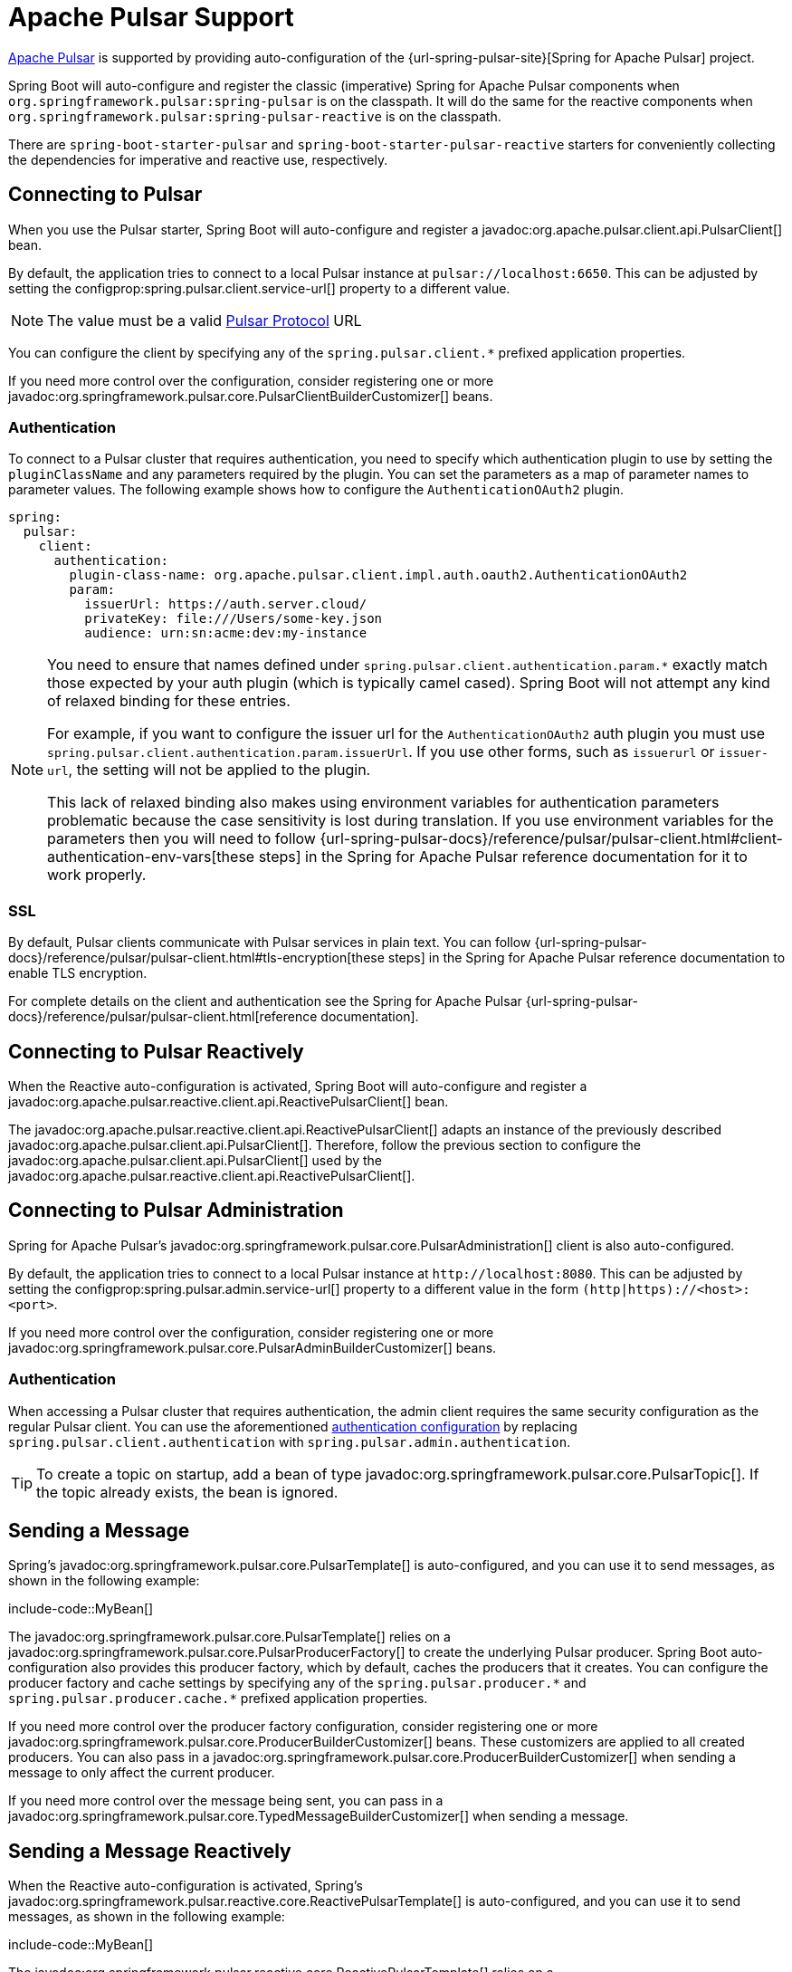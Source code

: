 [[messaging.pulsar]]
= Apache Pulsar Support

https://pulsar.apache.org/[Apache Pulsar] is supported by providing auto-configuration of the {url-spring-pulsar-site}[Spring for Apache Pulsar] project.

Spring Boot will auto-configure and register the classic (imperative) Spring for Apache Pulsar components when `org.springframework.pulsar:spring-pulsar` is on the classpath.
It will do the same for the reactive components when `org.springframework.pulsar:spring-pulsar-reactive` is on the classpath.

There are `spring-boot-starter-pulsar` and `spring-boot-starter-pulsar-reactive` starters for conveniently collecting the dependencies for imperative and reactive use, respectively.



[[messaging.pulsar.connecting]]
== Connecting to Pulsar

When you use the Pulsar starter, Spring Boot will auto-configure and register a javadoc:org.apache.pulsar.client.api.PulsarClient[] bean.

By default, the application tries to connect to a local Pulsar instance at `pulsar://localhost:6650`.
This can be adjusted by setting the configprop:spring.pulsar.client.service-url[] property to a different value.

NOTE: The value must be a valid https://pulsar.apache.org/docs/client-libraries-java/#connection-urls[Pulsar Protocol] URL

You can configure the client by specifying any of the `spring.pulsar.client.*` prefixed application properties.

If you need more control over the configuration, consider registering one or more javadoc:org.springframework.pulsar.core.PulsarClientBuilderCustomizer[] beans.



[[messaging.pulsar.connecting.auth]]
=== Authentication

To connect to a Pulsar cluster that requires authentication, you need to specify which authentication plugin to use by setting the `pluginClassName` and any parameters required by the plugin.
You can set the parameters as a map of parameter names to parameter values.
The following example shows how to configure the `AuthenticationOAuth2` plugin.

[configprops,yaml]
----
spring:
  pulsar:
    client:
      authentication:
        plugin-class-name: org.apache.pulsar.client.impl.auth.oauth2.AuthenticationOAuth2
        param:
          issuerUrl: https://auth.server.cloud/
          privateKey: file:///Users/some-key.json
          audience: urn:sn:acme:dev:my-instance
----

[NOTE]
====
You need to ensure that names defined under `+spring.pulsar.client.authentication.param.*+` exactly match those expected by your auth plugin (which is typically camel cased).
Spring Boot will not attempt any kind of relaxed binding for these entries.

For example, if you want to configure the issuer url for the `AuthenticationOAuth2` auth plugin you must use `+spring.pulsar.client.authentication.param.issuerUrl+`.
If you use other forms, such as `issuerurl` or `issuer-url`, the setting will not be applied to the plugin.

This lack of relaxed binding also makes using environment variables for authentication parameters problematic because the case sensitivity is lost during translation.
If you use environment variables for the parameters then you will need to follow {url-spring-pulsar-docs}/reference/pulsar/pulsar-client.html#client-authentication-env-vars[these steps] in the Spring for Apache Pulsar reference documentation for it to work properly.
====



[[messaging.pulsar.connecting.ssl]]
=== SSL

By default, Pulsar clients communicate with Pulsar services in plain text.
You can follow {url-spring-pulsar-docs}/reference/pulsar/pulsar-client.html#tls-encryption[these steps] in the Spring for Apache Pulsar reference documentation to enable TLS encryption.

For complete details on the client and authentication see the Spring for Apache Pulsar {url-spring-pulsar-docs}/reference/pulsar/pulsar-client.html[reference documentation].

[[messaging.pulsar.connecting-reactive]]
== Connecting to Pulsar Reactively

When the Reactive auto-configuration is activated, Spring Boot will auto-configure and register a javadoc:org.apache.pulsar.reactive.client.api.ReactivePulsarClient[] bean.

The javadoc:org.apache.pulsar.reactive.client.api.ReactivePulsarClient[] adapts an instance of the previously described javadoc:org.apache.pulsar.client.api.PulsarClient[].
Therefore, follow the previous section to configure the javadoc:org.apache.pulsar.client.api.PulsarClient[] used by the javadoc:org.apache.pulsar.reactive.client.api.ReactivePulsarClient[].



[[messaging.pulsar.admin]]
== Connecting to Pulsar Administration

Spring for Apache Pulsar's javadoc:org.springframework.pulsar.core.PulsarAdministration[] client is also auto-configured.

By default, the application tries to connect to a local Pulsar instance at `\http://localhost:8080`.
This can be adjusted by setting the configprop:spring.pulsar.admin.service-url[] property to a different value in the form `(http|https)://<host>:<port>`.

If you need more control over the configuration, consider registering one or more javadoc:org.springframework.pulsar.core.PulsarAdminBuilderCustomizer[] beans.



[[messaging.pulsar.admin.auth]]
=== Authentication

When accessing a Pulsar cluster that requires authentication, the admin client requires the same security configuration as the regular Pulsar client.
You can use the aforementioned xref:messaging/pulsar.adoc#messaging.pulsar.connecting.auth[authentication configuration] by replacing `spring.pulsar.client.authentication` with `spring.pulsar.admin.authentication`.

TIP: To create a topic on startup, add a bean of type javadoc:org.springframework.pulsar.core.PulsarTopic[].
If the topic already exists, the bean is ignored.



[[messaging.pulsar.sending]]
== Sending a Message

Spring's javadoc:org.springframework.pulsar.core.PulsarTemplate[] is auto-configured, and you can use it to send messages, as shown in the following example:

include-code::MyBean[]

The javadoc:org.springframework.pulsar.core.PulsarTemplate[] relies on a javadoc:org.springframework.pulsar.core.PulsarProducerFactory[] to create the underlying Pulsar producer.
Spring Boot auto-configuration also provides this producer factory, which by default, caches the producers that it creates.
You can configure the producer factory and cache settings by specifying any of the `spring.pulsar.producer.\*` and `spring.pulsar.producer.cache.*` prefixed application properties.

If you need more control over the producer factory configuration, consider registering one or more javadoc:org.springframework.pulsar.core.ProducerBuilderCustomizer[] beans.
These customizers are applied to all created producers.
You can also pass in a javadoc:org.springframework.pulsar.core.ProducerBuilderCustomizer[] when sending a message to only affect the current producer.

If you need more control over the message being sent, you can pass in a javadoc:org.springframework.pulsar.core.TypedMessageBuilderCustomizer[] when sending a message.



[[messaging.pulsar.sending-reactive]]
== Sending a Message Reactively

When the Reactive auto-configuration is activated, Spring's javadoc:org.springframework.pulsar.reactive.core.ReactivePulsarTemplate[] is auto-configured, and you can use it to send messages, as shown in the following example:

include-code::MyBean[]

The javadoc:org.springframework.pulsar.reactive.core.ReactivePulsarTemplate[] relies on a javadoc:org.springframework.pulsar.reactive.core.ReactivePulsarSenderFactory[] to actually create the underlying sender.
Spring Boot auto-configuration also provides this sender factory, which by default, caches the producers that it creates.
You can configure the sender factory and cache settings by specifying any of the `spring.pulsar.producer.\*` and `spring.pulsar.producer.cache.*` prefixed application properties.

If you need more control over the sender factory configuration, consider registering one or more javadoc:org.springframework.pulsar.reactive.core.ReactiveMessageSenderBuilderCustomizer[] beans.
These customizers are applied to all created senders.
You can also pass in a javadoc:org.springframework.pulsar.reactive.core.ReactiveMessageSenderBuilderCustomizer[] when sending a message to only affect the current sender.

If you need more control over the message being sent, you can pass in a javadoc:org.springframework.pulsar.reactive.core.MessageSpecBuilderCustomizer[] when sending a message.



[[messaging.pulsar.receiving]]
== Receiving a Message

When the Apache Pulsar infrastructure is present, any bean can be annotated with javadoc:org.springframework.pulsar.annotation.PulsarListener[format=annotation] to create a listener endpoint.
The following component creates a listener endpoint on the `someTopic` topic:

include-code::MyBean[]

Spring Boot auto-configuration provides all the components necessary for javadoc:org.springframework.pulsar.annotation.PulsarListener[], such as the javadoc:org.springframework.pulsar.config.PulsarListenerContainerFactory[] and the consumer factory it uses to construct the underlying Pulsar consumers.
You can configure these components by specifying any of the `spring.pulsar.listener.\*` and `spring.pulsar.consumer.*` prefixed application properties.

If you need more control over the consumer factory configuration, consider registering one or more javadoc:org.springframework.pulsar.core.ConsumerBuilderCustomizer[] beans.
These customizers are applied to all consumers created by the factory, and therefore all javadoc:org.springframework.pulsar.annotation.PulsarListener[format=annotation] instances.
You can also customize a single listener by setting the `consumerCustomizer` attribute of the javadoc:org.springframework.pulsar.annotation.PulsarListener[format=annotation] annotation.



[[messaging.pulsar.receiving-reactive]]
== Receiving a Message Reactively

When the Apache Pulsar infrastructure is present and the Reactive auto-configuration is activated, any bean can be annotated with javadoc:org.springframework.pulsar.reactive.config.annotation.ReactivePulsarListener[format=annotation] to create a reactive listener endpoint.
The following component creates a reactive listener endpoint on the `someTopic` topic:

include-code::MyBean[]

Spring Boot auto-configuration provides all the components necessary for javadoc:org.springframework.pulsar.reactive.config.annotation.ReactivePulsarListener[], such as the javadoc:org.springframework.pulsar.reactive.config.ReactivePulsarListenerContainerFactory[] and the consumer factory it uses to construct the underlying reactive Pulsar consumers.
You can configure these components by specifying any of the `spring.pulsar.listener.\*` and `spring.pulsar.consumer.*` prefixed application properties.

If you need more control over the consumer factory configuration, consider registering one or more javadoc:org.springframework.pulsar.reactive.core.ReactiveMessageConsumerBuilderCustomizer[] beans.
These customizers are applied to all consumers created by the factory, and therefore all javadoc:org.springframework.pulsar.reactive.config.annotation.ReactivePulsarListener[format=annotation] instances.
You can also customize a single listener by setting the `consumerCustomizer` attribute of the javadoc:org.springframework.pulsar.reactive.config.annotation.ReactivePulsarListener[format=annotation] annotation.



[[messaging.pulsar.reading]]
== Reading a Message

The Pulsar reader interface enables applications to manually manage cursors.
When you use a reader to connect to a topic you need to specify which message the reader begins reading from when it connects to a topic.

When the Apache Pulsar infrastructure is present, any bean can be annotated with javadoc:org.springframework.pulsar.annotation.PulsarReader[format=annotation] to consume messages using a reader.
The following component creates a reader endpoint that starts reading messages from the beginning of the `someTopic` topic:

include-code::MyBean[]

The javadoc:org.springframework.pulsar.annotation.PulsarReader[format=annotation] relies on a javadoc:org.springframework.pulsar.core.PulsarReaderFactory[] to create the underlying Pulsar reader.
Spring Boot auto-configuration provides this reader factory which can be customized by setting any of the `spring.pulsar.reader.*` prefixed application properties.

If you need more control over the reader factory configuration, consider registering one or more javadoc:org.springframework.pulsar.core.ReaderBuilderCustomizer[] beans.
These customizers are applied to all readers created by the factory, and therefore all javadoc:org.springframework.pulsar.annotation.PulsarReader[format=annotation] instances.
You can also customize a single listener by setting the `readerCustomizer` attribute of the javadoc:org.springframework.pulsar.annotation.PulsarReader[format=annotation] annotation.



[[messaging.pulsar.reading-reactive]]
== Reading a Message Reactively

When the Apache Pulsar infrastructure is present and the Reactive auto-configuration is activated, Spring's javadoc:org.springframework.pulsar.reactive.core.ReactivePulsarReaderFactory[] is provided, and you can use it to create a reader in order to read messages in a reactive fashion.
The following component creates a reader using the provided factory and reads a single message from 5 minutes ago from the `someTopic` topic:

include-code::MyBean[]

Spring Boot auto-configuration provides this reader factory which can be customized by setting any of the `spring.pulsar.reader.*` prefixed application properties.

If you need more control over the reader factory configuration, consider passing in one or more javadoc:org.springframework.pulsar.reactive.core.ReactiveMessageReaderBuilderCustomizer[] instances when using the factory to create a reader.

If you need more control over the reader factory configuration, consider registering one or more javadoc:org.springframework.pulsar.reactive.core.ReactiveMessageReaderBuilderCustomizer[] beans.
These customizers are applied to all created readers.
You can also pass one or more javadoc:org.springframework.pulsar.reactive.core.ReactiveMessageReaderBuilderCustomizer[] when creating a reader to only apply the customizations to the created reader.

TIP: For more details on any of the above components and to discover other available features, see the Spring for Apache Pulsar {url-spring-pulsar-docs}[reference documentation].



[[messaging.pulsar.transactions]]
== Transaction Support

Spring for Apache Pulsar supports transactions when using javadoc:org.springframework.pulsar.core.PulsarTemplate[] and javadoc:org.springframework.pulsar.annotation.PulsarListener[format=annotation].

NOTE: Transactions are not currently supported when using the reactive variants.

Setting the configprop:spring.pulsar.transaction.enabled[] property to `true` will:

* Configure a javadoc:org.springframework.pulsar.transaction.PulsarTransactionManager[] bean
* Enable transaction support for javadoc:org.springframework.pulsar.core.PulsarTemplate[]
* Enable transaction support for javadoc:org.springframework.pulsar.annotation.PulsarListener[format=annotation] methods

The `transactional` attribute of javadoc:org.springframework.pulsar.annotation.PulsarListener[format=annotation] can be used to fine-tune when transactions should be used with listeners.

For more control of the Spring for Apache Pulsar transaction features you should define your own javadoc:org.springframework.pulsar.core.PulsarTemplate[] and/or javadoc:org.springframework.pulsar.config.ConcurrentPulsarListenerContainerFactory[] beans.
You can also define a javadoc:org.springframework.pulsar.transaction.PulsarAwareTransactionManager[] bean if the default auto-configured javadoc:org.springframework.pulsar.transaction.PulsarTransactionManager[] is not suitable.



[[messaging.pulsar.additional-properties]]
== Additional Pulsar Properties

The properties supported by auto-configuration are shown in the xref:appendix:application-properties/index.adoc#appendix.application-properties.integration[Integration Properties] section of the Appendix.
Note that, for the most part, these properties (hyphenated or camelCase) map directly to the Apache Pulsar configuration properties.
See the Apache Pulsar documentation for details.

Only a subset of the properties supported by Pulsar are available directly through the javadoc:org.springframework.boot.autoconfigure.pulsar.PulsarProperties[] class.
If you wish to tune the auto-configured components with additional properties that are not directly supported, you can use the customizer supported by each aforementioned component.
